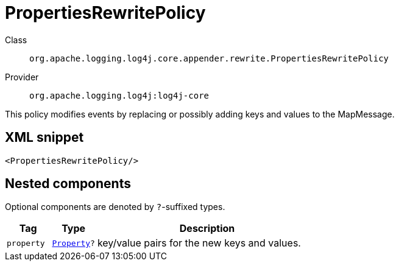 ////
Licensed to the Apache Software Foundation (ASF) under one or more
contributor license agreements. See the NOTICE file distributed with
this work for additional information regarding copyright ownership.
The ASF licenses this file to You under the Apache License, Version 2.0
(the "License"); you may not use this file except in compliance with
the License. You may obtain a copy of the License at

    https://www.apache.org/licenses/LICENSE-2.0

Unless required by applicable law or agreed to in writing, software
distributed under the License is distributed on an "AS IS" BASIS,
WITHOUT WARRANTIES OR CONDITIONS OF ANY KIND, either express or implied.
See the License for the specific language governing permissions and
limitations under the License.
////
[#org_apache_logging_log4j_core_appender_rewrite_PropertiesRewritePolicy]
= PropertiesRewritePolicy

Class:: `org.apache.logging.log4j.core.appender.rewrite.PropertiesRewritePolicy`
Provider:: `org.apache.logging.log4j:log4j-core`

This policy modifies events by replacing or possibly adding keys and values to the MapMessage.

[#org_apache_logging_log4j_core_appender_rewrite_PropertiesRewritePolicy-XML-snippet]
== XML snippet
[source, xml]
----
<PropertiesRewritePolicy/>
----

[#org_apache_logging_log4j_core_appender_rewrite_PropertiesRewritePolicy-components]
== Nested components

Optional components are denoted by `?`-suffixed types.

[cols="1m,1m,5"]
|===
|Tag|Type|Description

|property
|xref:../log4j-core/org.apache.logging.log4j.core.config.Property.adoc[Property]?
a|key/value pairs for the new keys and values.

|===
